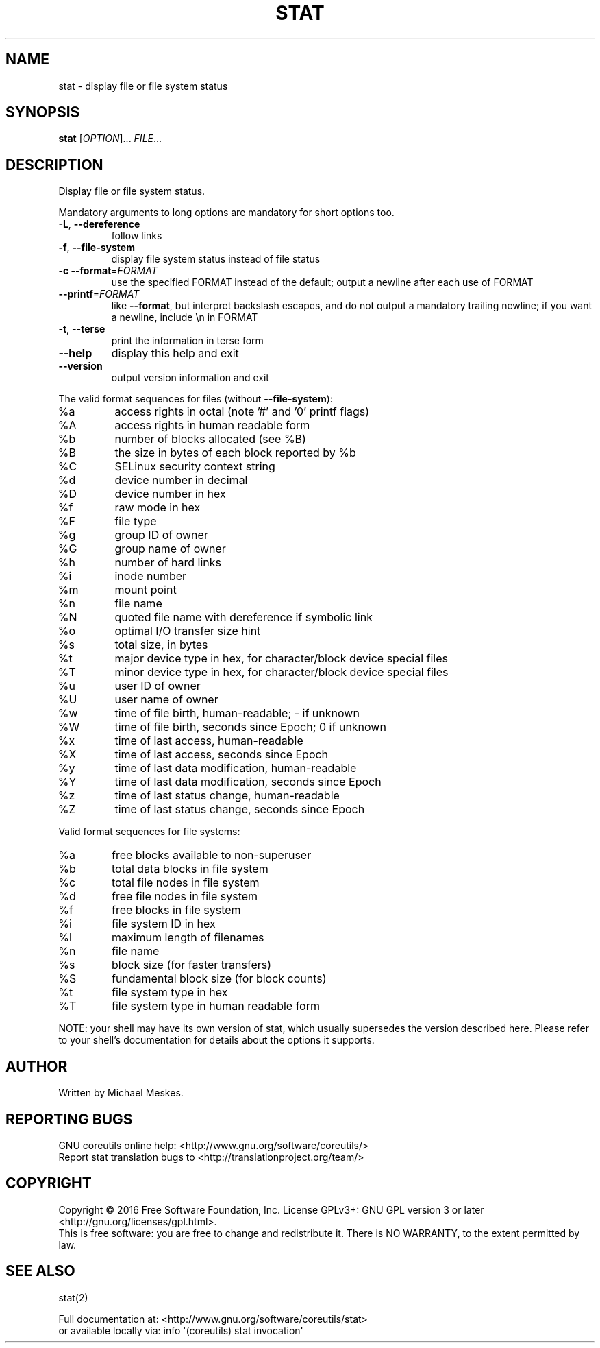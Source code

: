 .\" DO NOT MODIFY THIS FILE!  It was generated by help2man 1.47.3.
.TH STAT "1" "January 2016" "GNU coreutils 8.25" "User Commands"
.SH NAME
stat \- display file or file system status
.SH SYNOPSIS
.B stat
[\fI\,OPTION\/\fR]... \fI\,FILE\/\fR...
.SH DESCRIPTION
.\" Add any additional description here
.PP
Display file or file system status.
.PP
Mandatory arguments to long options are mandatory for short options too.
.TP
\fB\-L\fR, \fB\-\-dereference\fR
follow links
.TP
\fB\-f\fR, \fB\-\-file\-system\fR
display file system status instead of file status
.TP
\fB\-c\fR  \fB\-\-format\fR=\fI\,FORMAT\/\fR
use the specified FORMAT instead of the default;
output a newline after each use of FORMAT
.TP
\fB\-\-printf\fR=\fI\,FORMAT\/\fR
like \fB\-\-format\fR, but interpret backslash escapes,
and do not output a mandatory trailing newline;
if you want a newline, include \en in FORMAT
.TP
\fB\-t\fR, \fB\-\-terse\fR
print the information in terse form
.TP
\fB\-\-help\fR
display this help and exit
.TP
\fB\-\-version\fR
output version information and exit
.PP
The valid format sequences for files (without \fB\-\-file\-system\fR):
.TP
%a
access rights in octal (note '#' and '0' printf flags)
.TP
%A
access rights in human readable form
.TP
%b
number of blocks allocated (see %B)
.TP
%B
the size in bytes of each block reported by %b
.TP
%C
SELinux security context string
.TP
%d
device number in decimal
.TP
%D
device number in hex
.TP
%f
raw mode in hex
.TP
%F
file type
.TP
%g
group ID of owner
.TP
%G
group name of owner
.TP
%h
number of hard links
.TP
%i
inode number
.TP
%m
mount point
.TP
%n
file name
.TP
%N
quoted file name with dereference if symbolic link
.TP
%o
optimal I/O transfer size hint
.TP
%s
total size, in bytes
.TP
%t
major device type in hex, for character/block device special files
.TP
%T
minor device type in hex, for character/block device special files
.TP
%u
user ID of owner
.TP
%U
user name of owner
.TP
%w
time of file birth, human\-readable; \- if unknown
.TP
%W
time of file birth, seconds since Epoch; 0 if unknown
.TP
%x
time of last access, human\-readable
.TP
%X
time of last access, seconds since Epoch
.TP
%y
time of last data modification, human\-readable
.TP
%Y
time of last data modification, seconds since Epoch
.TP
%z
time of last status change, human\-readable
.TP
%Z
time of last status change, seconds since Epoch
.PP
Valid format sequences for file systems:
.TP
%a
free blocks available to non\-superuser
.TP
%b
total data blocks in file system
.TP
%c
total file nodes in file system
.TP
%d
free file nodes in file system
.TP
%f
free blocks in file system
.TP
%i
file system ID in hex
.TP
%l
maximum length of filenames
.TP
%n
file name
.TP
%s
block size (for faster transfers)
.TP
%S
fundamental block size (for block counts)
.TP
%t
file system type in hex
.TP
%T
file system type in human readable form
.PP
NOTE: your shell may have its own version of stat, which usually supersedes
the version described here.  Please refer to your shell's documentation
for details about the options it supports.
.SH AUTHOR
Written by Michael Meskes.
.SH "REPORTING BUGS"
GNU coreutils online help: <http://www.gnu.org/software/coreutils/>
.br
Report stat translation bugs to <http://translationproject.org/team/>
.SH COPYRIGHT
Copyright \(co 2016 Free Software Foundation, Inc.
License GPLv3+: GNU GPL version 3 or later <http://gnu.org/licenses/gpl.html>.
.br
This is free software: you are free to change and redistribute it.
There is NO WARRANTY, to the extent permitted by law.
.SH "SEE ALSO"
stat(2)
.PP
.br
Full documentation at: <http://www.gnu.org/software/coreutils/stat>
.br
or available locally via: info \(aq(coreutils) stat invocation\(aq

